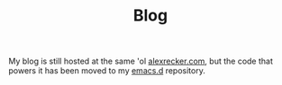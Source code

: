 #+TITLE: Blog

My blog is still hosted at the same 'ol [[https://www.alexrecker.com][alexrecker.com]], but the code
that powers it has been moved to my [[https://github.com/arecker/emacs.d][emacs.d]] repository.
